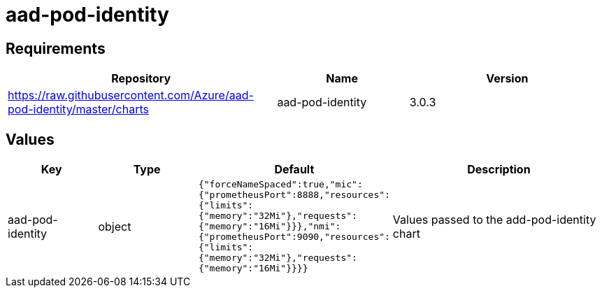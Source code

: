= aad-pod-identity

== Requirements

[width="100%",cols="45%,22%,33%",options="header",]
|===
|Repository |Name |Version
|https://raw.githubusercontent.com/Azure/aad-pod-identity/master/charts
|aad-pod-identity |3.0.3
|===

== Values

[width="100%",cols="16%,18%,27%,39%",options="header",]
|===
|Key |Type |Default |Description
|aad-pod-identity |object
|`{"forceNameSpaced":true,"mic":{"prometheusPort":8888,"resources":{"limits":{"memory":"32Mi"},"requests":{"memory":"16Mi"}}},"nmi":{"prometheusPort":9090,"resources":{"limits":{"memory":"32Mi"},"requests":{"memory":"16Mi"}}}}`
|Values passed to the add-pod-identity chart
|===
